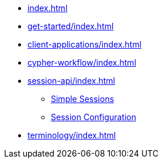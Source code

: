 * xref:index.adoc[]
* xref:get-started/index.adoc[]
* xref:client-applications/index.adoc[]
* xref:cypher-workflow/index.adoc[]
* xref:session-api/index.adoc[]
** xref:session-api/simple/index.adoc[Simple Sessions]
** xref:session-api/configuration/index.adoc[Session Configuration]
* xref:terminology/index.adoc[]
